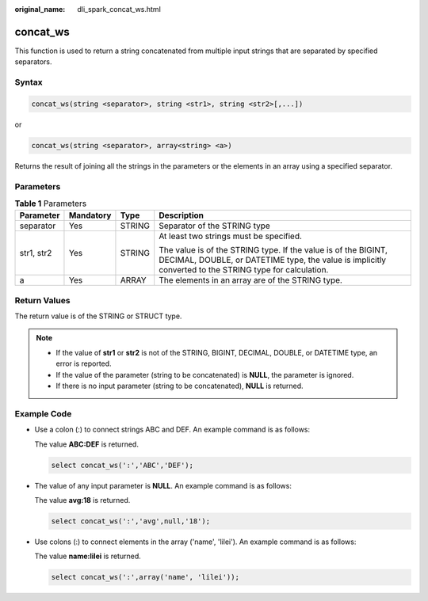 :original_name: dli_spark_concat_ws.html

.. _dli_spark_concat_ws:

concat_ws
=========

This function is used to return a string concatenated from multiple input strings that are separated by specified separators.

Syntax
------

.. code-block::

   concat_ws(string <separator>, string <str1>, string <str2>[,...])

or

.. code-block::

   concat_ws(string <separator>, array<string> <a>)

Returns the result of joining all the strings in the parameters or the elements in an array using a specified separator.

Parameters
----------

.. table:: **Table 1** Parameters

   +-----------------+-----------------+-----------------+--------------------------------------------------------------------------------------------------------------------------------------------------------------------------+
   | Parameter       | Mandatory       | Type            | Description                                                                                                                                                              |
   +=================+=================+=================+==========================================================================================================================================================================+
   | separator       | Yes             | STRING          | Separator of the STRING type                                                                                                                                             |
   +-----------------+-----------------+-----------------+--------------------------------------------------------------------------------------------------------------------------------------------------------------------------+
   | str1, str2      | Yes             | STRING          | At least two strings must be specified.                                                                                                                                  |
   |                 |                 |                 |                                                                                                                                                                          |
   |                 |                 |                 | The value is of the STRING type. If the value is of the BIGINT, DECIMAL, DOUBLE, or DATETIME type, the value is implicitly converted to the STRING type for calculation. |
   +-----------------+-----------------+-----------------+--------------------------------------------------------------------------------------------------------------------------------------------------------------------------+
   | a               | Yes             | ARRAY           | The elements in an array are of the STRING type.                                                                                                                         |
   +-----------------+-----------------+-----------------+--------------------------------------------------------------------------------------------------------------------------------------------------------------------------+

Return Values
-------------

The return value is of the STRING or STRUCT type.

.. note::

   -  If the value of **str1** or **str2** is not of the STRING, BIGINT, DECIMAL, DOUBLE, or DATETIME type, an error is reported.
   -  If the value of the parameter (string to be concatenated) is **NULL**, the parameter is ignored.
   -  If there is no input parameter (string to be concatenated), **NULL** is returned.

Example Code
------------

-  Use a colon (:) to connect strings ABC and DEF. An example command is as follows:

   The value **ABC:DEF** is returned.

   .. code-block::

      select concat_ws(':','ABC','DEF');

-  The value of any input parameter is **NULL**. An example command is as follows:

   The value **avg:18** is returned.

   .. code-block::

      select concat_ws(':','avg',null,'18');

-  Use colons (:) to connect elements in the array ('name', 'lilei'). An example command is as follows:

   The value **name:lilei** is returned.

   .. code-block::

      select concat_ws(':',array('name', 'lilei'));
